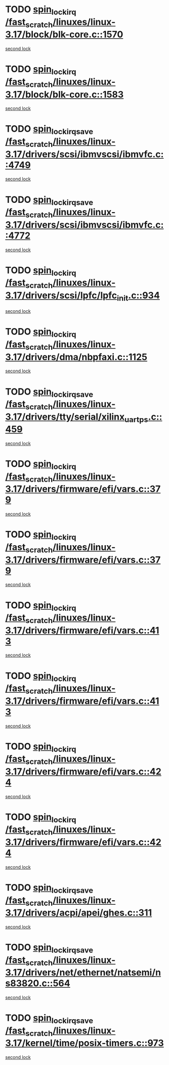 * TODO [[view:/fast_scratch/linuxes/linux-3.17/block/blk-core.c::face=ovl-face1::linb=1570::colb=2::cole=15][spin_lock_irq /fast_scratch/linuxes/linux-3.17/block/blk-core.c::1570]]
[[view:/fast_scratch/linuxes/linux-3.17/block/blk-core.c::face=ovl-face2::linb=1650::colb=2::cole=15][second lock]]
* TODO [[view:/fast_scratch/linuxes/linux-3.17/block/blk-core.c::face=ovl-face1::linb=1583::colb=1::cole=14][spin_lock_irq /fast_scratch/linuxes/linux-3.17/block/blk-core.c::1583]]
[[view:/fast_scratch/linuxes/linux-3.17/block/blk-core.c::face=ovl-face2::linb=1650::colb=2::cole=15][second lock]]
* TODO [[view:/fast_scratch/linuxes/linux-3.17/drivers/scsi/ibmvscsi/ibmvfc.c::face=ovl-face1::linb=4749::colb=1::cole=18][spin_lock_irqsave /fast_scratch/linuxes/linux-3.17/drivers/scsi/ibmvscsi/ibmvfc.c::4749]]
[[view:/fast_scratch/linuxes/linux-3.17/drivers/scsi/ibmvscsi/ibmvfc.c::face=ovl-face2::linb=4772::colb=4::cole=21][second lock]]
* TODO [[view:/fast_scratch/linuxes/linux-3.17/drivers/scsi/ibmvscsi/ibmvfc.c::face=ovl-face1::linb=4772::colb=4::cole=21][spin_lock_irqsave /fast_scratch/linuxes/linux-3.17/drivers/scsi/ibmvscsi/ibmvfc.c::4772]]
[[view:/fast_scratch/linuxes/linux-3.17/drivers/scsi/ibmvscsi/ibmvfc.c::face=ovl-face2::linb=4772::colb=4::cole=21][second lock]]
* TODO [[view:/fast_scratch/linuxes/linux-3.17/drivers/scsi/lpfc/lpfc_init.c::face=ovl-face1::linb=934::colb=3::cole=16][spin_lock_irq /fast_scratch/linuxes/linux-3.17/drivers/scsi/lpfc/lpfc_init.c::934]]
[[view:/fast_scratch/linuxes/linux-3.17/drivers/scsi/lpfc/lpfc_init.c::face=ovl-face2::linb=934::colb=3::cole=16][second lock]]
* TODO [[view:/fast_scratch/linuxes/linux-3.17/drivers/dma/nbpfaxi.c::face=ovl-face1::linb=1125::colb=2::cole=15][spin_lock_irq /fast_scratch/linuxes/linux-3.17/drivers/dma/nbpfaxi.c::1125]]
[[view:/fast_scratch/linuxes/linux-3.17/drivers/dma/nbpfaxi.c::face=ovl-face2::linb=1125::colb=2::cole=15][second lock]]
* TODO [[view:/fast_scratch/linuxes/linux-3.17/drivers/tty/serial/xilinx_uartps.c::face=ovl-face1::linb=459::colb=2::cole=19][spin_lock_irqsave /fast_scratch/linuxes/linux-3.17/drivers/tty/serial/xilinx_uartps.c::459]]
[[view:/fast_scratch/linuxes/linux-3.17/drivers/tty/serial/xilinx_uartps.c::face=ovl-face2::linb=469::colb=3::cole=20][second lock]]
* TODO [[view:/fast_scratch/linuxes/linux-3.17/drivers/firmware/efi/vars.c::face=ovl-face1::linb=379::colb=1::cole=14][spin_lock_irq /fast_scratch/linuxes/linux-3.17/drivers/firmware/efi/vars.c::379]]
[[view:/fast_scratch/linuxes/linux-3.17/drivers/firmware/efi/vars.c::face=ovl-face2::linb=413::colb=5::cole=18][second lock]]
* TODO [[view:/fast_scratch/linuxes/linux-3.17/drivers/firmware/efi/vars.c::face=ovl-face1::linb=379::colb=1::cole=14][spin_lock_irq /fast_scratch/linuxes/linux-3.17/drivers/firmware/efi/vars.c::379]]
[[view:/fast_scratch/linuxes/linux-3.17/drivers/firmware/efi/vars.c::face=ovl-face2::linb=424::colb=4::cole=17][second lock]]
* TODO [[view:/fast_scratch/linuxes/linux-3.17/drivers/firmware/efi/vars.c::face=ovl-face1::linb=413::colb=5::cole=18][spin_lock_irq /fast_scratch/linuxes/linux-3.17/drivers/firmware/efi/vars.c::413]]
[[view:/fast_scratch/linuxes/linux-3.17/drivers/firmware/efi/vars.c::face=ovl-face2::linb=413::colb=5::cole=18][second lock]]
* TODO [[view:/fast_scratch/linuxes/linux-3.17/drivers/firmware/efi/vars.c::face=ovl-face1::linb=413::colb=5::cole=18][spin_lock_irq /fast_scratch/linuxes/linux-3.17/drivers/firmware/efi/vars.c::413]]
[[view:/fast_scratch/linuxes/linux-3.17/drivers/firmware/efi/vars.c::face=ovl-face2::linb=424::colb=4::cole=17][second lock]]
* TODO [[view:/fast_scratch/linuxes/linux-3.17/drivers/firmware/efi/vars.c::face=ovl-face1::linb=424::colb=4::cole=17][spin_lock_irq /fast_scratch/linuxes/linux-3.17/drivers/firmware/efi/vars.c::424]]
[[view:/fast_scratch/linuxes/linux-3.17/drivers/firmware/efi/vars.c::face=ovl-face2::linb=413::colb=5::cole=18][second lock]]
* TODO [[view:/fast_scratch/linuxes/linux-3.17/drivers/firmware/efi/vars.c::face=ovl-face1::linb=424::colb=4::cole=17][spin_lock_irq /fast_scratch/linuxes/linux-3.17/drivers/firmware/efi/vars.c::424]]
[[view:/fast_scratch/linuxes/linux-3.17/drivers/firmware/efi/vars.c::face=ovl-face2::linb=424::colb=4::cole=17][second lock]]
* TODO [[view:/fast_scratch/linuxes/linux-3.17/drivers/acpi/apei/ghes.c::face=ovl-face1::linb=311::colb=3::cole=20][spin_lock_irqsave /fast_scratch/linuxes/linux-3.17/drivers/acpi/apei/ghes.c::311]]
[[view:/fast_scratch/linuxes/linux-3.17/drivers/acpi/apei/ghes.c::face=ovl-face2::linb=311::colb=3::cole=20][second lock]]
* TODO [[view:/fast_scratch/linuxes/linux-3.17/drivers/net/ethernet/natsemi/ns83820.c::face=ovl-face1::linb=564::colb=2::cole=19][spin_lock_irqsave /fast_scratch/linuxes/linux-3.17/drivers/net/ethernet/natsemi/ns83820.c::564]]
[[view:/fast_scratch/linuxes/linux-3.17/drivers/net/ethernet/natsemi/ns83820.c::face=ovl-face2::linb=576::colb=3::cole=20][second lock]]
* TODO [[view:/fast_scratch/linuxes/linux-3.17/kernel/time/posix-timers.c::face=ovl-face1::linb=973::colb=1::cole=18][spin_lock_irqsave /fast_scratch/linuxes/linux-3.17/kernel/time/posix-timers.c::973]]
[[view:/fast_scratch/linuxes/linux-3.17/kernel/time/posix-timers.c::face=ovl-face2::linb=973::colb=1::cole=18][second lock]]
